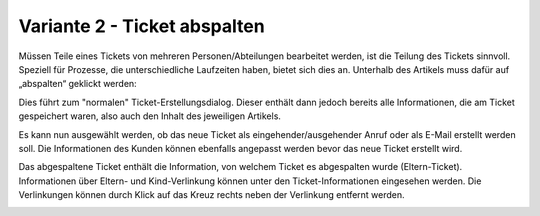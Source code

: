 Variante 2 - Ticket abspalten
=============================

Müssen Teile eines Tickets von mehreren Personen/Abteilungen bearbeitet werden, ist die Teilung des Tickets sinnvoll. Speziell für Prozesse, die unterschiedliche Laufzeiten haben, bietet sich dies an.
Unterhalb des Artikels muss dafür auf „abspalten“ geklickt werden:

.. image:: images/gettingstarted/Abb32-ArtikelAbspalten.png

Dies führt zum "normalen" Ticket-Erstellungsdialog. Dieser enthält dann jedoch bereits alle Informationen, die am Ticket gespeichert waren, also auch den Inhalt des jeweiligen Artikels.

.. image:: images/gettingstarted/Abb33-abgespalteter-Artikel.png

Es kann nun ausgewählt werden, ob das neue Ticket als eingehender/ausgehender Anruf oder als E-Mail erstellt werden soll. Die Informationen des Kunden können ebenfalls angepasst werden bevor das neue Ticket erstellt wird.

Das abgespaltene Ticket enthält die Information, von welchem Ticket es abgespalten wurde (Eltern-Ticket). Informationen über Eltern- und Kind-Verlinkung können unter den Ticket-Informationen eingesehen werden. Die Verlinkungen können durch Klick auf das Kreuz rechts neben der Verlinkung entfernt werden.

.. image:: images/gettingstarted/Abb34-Parent-Child-Verknuepfung.jpg
